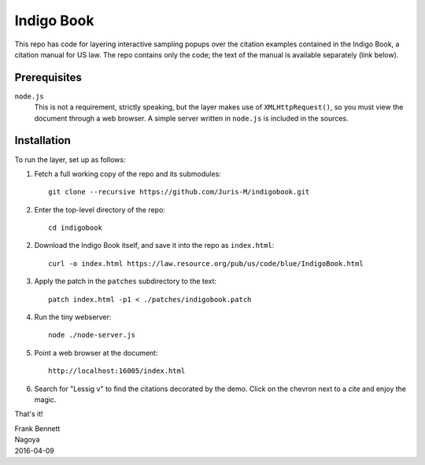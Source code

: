 ===========
Indigo Book
===========

This repo has code for layering interactive sampling popups over the
citation examples contained in the Indigo Book, a citation manual for
US law. The repo contains only the code; the text of the manual is
available separately (link below).

-------------
Prerequisites
-------------

``node.js``
    This is not a requirement, strictly speaking, but the layer makes
    use of ``XMLHttpRequest()``, so you must view the document through
    a web browser. A simple server written in ``node.js`` is included
    in the sources.

------------
Installation
------------

To run the layer, set up as follows:

1. Fetch a full working copy of the repo and its submodules::

       git clone --recursive https://github.com/Juris-M/indigobook.git

2. Enter the top-level directory of the repo::

      cd indigobook

2. Download the _`Indigo Book` itself, and save it into the repo as ``index.html``::

      curl -o index.html https://law.resource.org/pub/us/code/blue/IndigoBook.html

3. Apply the patch in the ``patches`` subdirectory to the text::

      patch index.html -p1 < ./patches/indigobook.patch

4. Run the tiny webserver::

      node ./node-server.js
       
5. Point a web browser at the document::

      http://localhost:16005/index.html
       
6. Search for "Lessig v" to find the citations decorated by the demo.
   Click on the chevron next to a cite and enjoy the magic.

That's it!

| Frank Bennett
| Nagoya
| 2016-04-09

.. _`Indigo Book`: https://law.resource.org/pub/us/code/blue/IndigoBook.html
